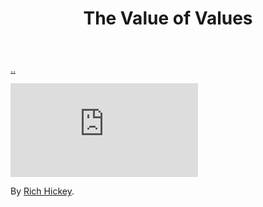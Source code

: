 :PROPERTIES:
:ID: 9447cd35-15b9-49c7-b47e-537c03b48f0b
:END:
#+TITLE: The Value of Values

[[file:..][..]]

#+begin_export html
<iframe class="youtube-video" src="https://www.youtube.com/embed/-I-VpPMzG7c" title="YouTube video player" frameborder="0" allow="accelerometer; autoplay; clipboard-write; encrypted-media; gyroscope; picture-in-picture; web-share" allowfullscreen></iframe>
#+end_export

By [[id:a172782b-bceb-4b44-afdf-7a2348d02970][Rich Hickey]].
